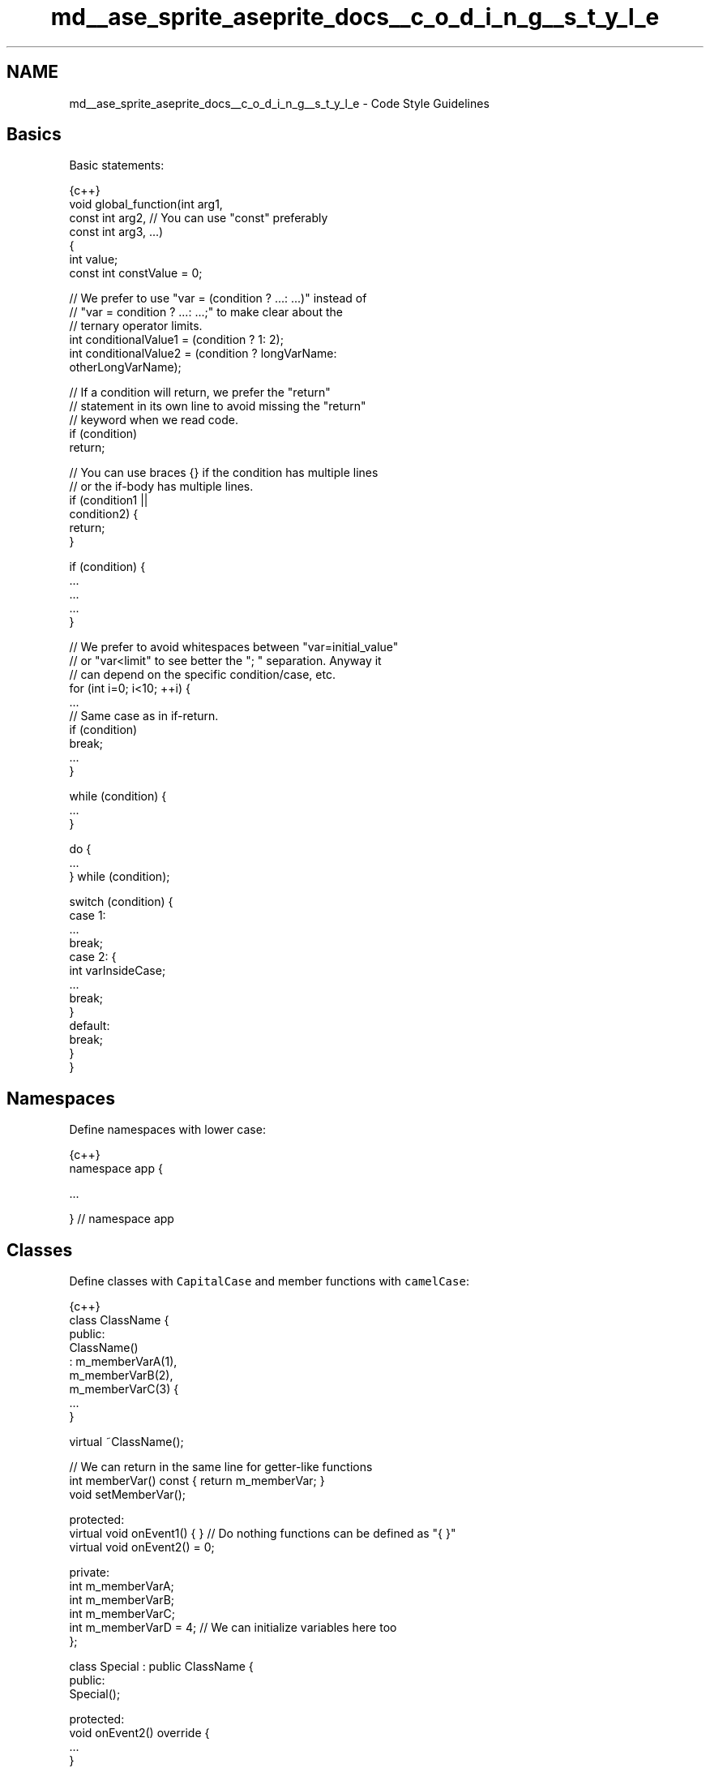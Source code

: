 .TH "md__ase_sprite_aseprite_docs__c_o_d_i_n_g__s_t_y_l_e" 3 "Wed Feb 1 2023" "Version Version 0.0" "My Project" \" -*- nroff -*-
.ad l
.nh
.SH NAME
md__ase_sprite_aseprite_docs__c_o_d_i_n_g__s_t_y_l_e \- Code Style Guidelines 
.PP

.SH "Basics"
.PP
Basic statements:
.PP
.PP
.nf
 {c++}
void global_function(int arg1,
                     const int arg2, // You can use "const" preferably
                     const int arg3, \&.\&.\&.)
{
  int value;
  const int constValue = 0;

  // We prefer to use "var = (condition ? \&.\&.\&.: \&.\&.\&.)" instead of
  // "var = condition ? \&.\&.\&.: \&.\&.\&.;" to make clear about the
  // ternary operator limits\&.
  int conditionalValue1 = (condition ? 1: 2);
  int conditionalValue2 = (condition ? longVarName:
                                       otherLongVarName);

  // If a condition will return, we prefer the "return"
  // statement in its own line to avoid missing the "return"
  // keyword when we read code\&.
  if (condition)
    return;

  // You can use braces {} if the condition has multiple lines
  // or the if\-body has multiple lines\&.
  if (condition1 ||
      condition2) {
    return;
  }

  if (condition) {
    \&.\&.\&.
    \&.\&.\&.
    \&.\&.\&.
  }

  // We prefer to avoid whitespaces between "var=initial_value"
  // or "var<limit" to see better the "; " separation\&. Anyway it
  // can depend on the specific condition/case, etc\&.
  for (int i=0; i<10; ++i) {
    \&.\&.\&.
    // Same case as in if\-return\&.
    if (condition)
      break;
    \&.\&.\&.
  }

  while (condition) {
    \&.\&.\&.
  }

  do {
    \&.\&.\&.
  } while (condition);

  switch (condition) {
    case 1:
      \&.\&.\&.
      break;
    case 2: {
      int varInsideCase;
      \&.\&.\&.
      break;
    }
    default:
      break;
  }
}
.fi
.PP
.SH "Namespaces"
.PP
Define namespaces with lower case:
.PP
.PP
.nf
 {c++}
namespace app {

  \&.\&.\&.

} // namespace app
.fi
.PP
.SH "Classes"
.PP
Define classes with \fCCapitalCase\fP and member functions with \fCcamelCase\fP:
.PP
.PP
.nf
 {c++}
class ClassName {
public:
  ClassName()
    : m_memberVarA(1),
      m_memberVarB(2),
      m_memberVarC(3) {
    \&.\&.\&.
  }

  virtual ~ClassName();

  // We can return in the same line for getter\-like functions
  int memberVar() const { return m_memberVar; }
  void setMemberVar();

protected:
  virtual void onEvent1() { } // Do nothing functions can be defined as "{ }"
  virtual void onEvent2() = 0;

private:
  int m_memberVarA;
  int m_memberVarB;
  int m_memberVarC;
  int m_memberVarD = 4; // We can initialize variables here too
};

class Special : public ClassName {
public:
  Special();

protected:
  void onEvent2() override {
    \&.\&.\&.
  }
};
.fi
.PP
.SH "Const"
.PP
.IP "\(bu" 2
\fCNL\&.26: Use conventional const notation\fP
.PP
.SH "C++17"
.PP
We are using C++17 standard\&. Some things cannot be used because we're targetting macOS 10\&.9, some notes are added about this:
.PP
.IP "\(bu" 2
Use \fCnullptr\fP instead of \fCNULL\fP macro
.IP "\(bu" 2
Use \fCauto\fP for complex types, iterators, or when the variable type is obvious (e\&.g\&. \fCauto s = new Sprite;\fP)
.IP "\(bu" 2
Use range-based for loops (\fCfor (const auto& item : values) { \&.\&.\&. }\fP)
.IP "\(bu" 2
Use template alias (\fCtemplate<typename T> alias = orig<T>;\fP)
.IP "\(bu" 2
Use generic lambda functions
.IP "\(bu" 2
Use \fCstd::shared_ptr\fP, \fCstd::unique_ptr\fP, or \fC\fBbase::Ref\fP\fP
.IP "\(bu" 2
Use \fCstd::clamp\fP
.IP "\(bu" 2
Use \fCstd::optional\fP but taking care of some limitations from macOS 10\&.9:
.IP "  \(bu" 4
Use \fCstd::optional::has_value()\fP instead of \fCstd::optional::operator bool()\fP (\fCexample\fP)
.IP "  \(bu" 4
Use \fCstd::optional::operator*()\fP instead of \fCstd::optional::value()\fP (\fCexample\fP)
.PP

.IP "\(bu" 2
Use \fCstd::variant\fP but taking care of some limitations from macOS 10\&.9:
.IP "  \(bu" 4
Use \fCT* p = std::get_if<T>(&value)\fP instead of \fCT v = std::get<T>(value)\fP or create an auxiliary \fCget_value()\fP using \fCstd::get_if\fP function (\fCexample\fP)
.IP "  \(bu" 4
Don't use \fCstd::visit()\fP, use some alternative with switch-case and the \fCstd::variant::index()\fP (\fCexample\fP)
.PP

.IP "\(bu" 2
Use \fCstd::any\fP but taking care of some limitations from macOS 10\&.9:
.IP "  \(bu" 4
Use \fCT* p = std::any_cast<T>(&value)\fP instead of \fCT v = std::any_cast<T>(value)\fP (\fCexample\fP)
.PP

.IP "\(bu" 2
Use \fCstatic constexpr T v = \&.\&.\&.;\fP
.IP "\(bu" 2
You can use \fC<atomic>\fP, \fC<thread>\fP, \fC<mutex>\fP, and \fC<condition_variable>\fP
.IP "\(bu" 2
Prefer \fCusing T = \&.\&.\&.;\fP instead of \fCtypedef \&.\&.\&. T\fP
.IP "\(bu" 2
Use \fC[[fallthrough]]\fP if needed
.IP "\(bu" 2
We use gcc 9\&.2 or clang 9\&.0 on Linux, so check the features available in https://en.cppreference.com/w/cpp/compiler_support 
.PP


